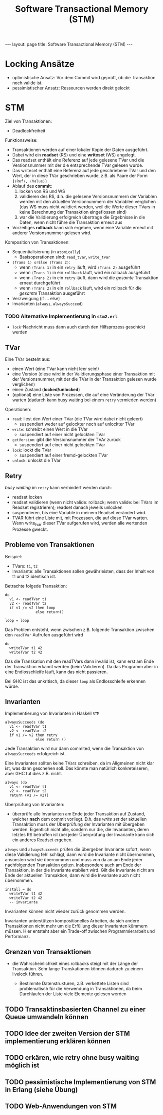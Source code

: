 #+TITLE: Software Transactional Memory (STM)
#+STARTUP: content
#+STARTUP: latexpreview
#+STARTUP: inlineimages
#+OPTIONS: toc:nil
#+BEGIN_HTML
---
layout: page
title: Software Transactional Memory (STM)
---
#+END_HTML

* Locking Ansätze

- optimistische Ansatz: Vor dem Commit wird geprüft, ob die Transaktion noch valide ist.
- pessimistischer Ansatz: Ressourcen werden direkt gelockt

* STM

Ziel von Transaktionen:

- Deadlockfreiheit

Funktionsweise:

- Transaktionen werden auf einer lokaler Kopie der Daten ausgeführt.
- Dabei wird ein *readset* (RS) und eine *writeset* (WS) angelegt.
- Das readset enthält eine Referenz auf jede gelesene TVar und die
  Versionsnummer mit der die entsprechende TVar gelesen wurde.
- Das writeset enthält eine Referenz auf jede geschriebene TVar und
  den Wert, der in diese TVar geschrieben wurde, z.B. als Paare der
  Form ={⟨Ref⟩, ⟨Value⟩}=
- Ablauf des *commit*:
  1. locken von RS und WS
  2. validieren des RS, d.h. die gelesene Versionsnummern der
     Variablen werden mit den aktuellen Versionnummern der Variablen
     verglichen (das WS muss nicht validiert werden, weil die
     Werte dieser TVars in keine Berechnung der Transaktion
     eingeflossen sind)
  3. war die Validierung erfolgreich übertrage die Ergebnisse in die
     Daten, wenn nicht führe die Transaktion erneut aus
- Vorzeitiges *rollback* kann sich ergeben, wenn eine Variable erneut
  mit anderer Versionsnummer gelesen wird.

Komposition von Transaktionen:

- Sequentialisierung (in =atomically=)
  - Basisoperationen sind: =read_tvar=, =write_tvar=
- =⟨Trans 1⟩ orElse ⟨Trans 2⟩=:
  - wenn =⟨Trans 1⟩= in ein =retry= läuft, wird =⟨Trans 2⟩= ausgeführt
  - wenn =⟨Trans 1⟩= in ein =rollback= läuft, wird ein rollback ausgeführt
  - wenn =⟨Trans 2⟩= in ein =retry= läuft, dann wird die /gesamte/
    Transaktion erneut durchgeführt
  - wenn =⟨Trans 2⟩= in ein =rollback= läuft, wird ein rollback für die
    /gesamte/ Transaktion ausgeführt
- Verzweigung (if ... else)
- Invarianten (=always=, =alwaysSucceed=)

*** TODO Alternative Implementierung in =stm2.erl=

- =lock=-Nachricht muss dann auch durch den Hilfsprozess geschickt werden

** TVar

Eine TVar besteht aus:

- einen Wert (eine TVar kann nicht leer sein!)
- eine Version (diese wird in der Validierungsphase einer Transaktion
  mit der Versionsnummer, mit der die TVar in der Transaktion gelesen
  wurde verglichen)
- einen Zustand (*locked/unlocked*)
- (optional) eine Liste von Prozessen, die auf eine Veränderung der
  TVar warten (dadurch kann busy waiting bei einem =retry= vermieden
  werden)

Operationen:

- =read=: liest den Wert einer TVar (die TVar wird dabei nicht geleert)
  - suspendiert weder auf gelockter noch auf unlockter TVar
- =write=: schreibt einen Wert in die TVar
  - suspendiert auf einer nicht gelockten TVar
- =getVersion=: gibt die Versionsnummer der TVAr zurück
  - suspendiert auf einer nicht gelockten TVar
- =lock=: lockt die TVar
  - suspendiert auf einer fremd-gelockten TVar
- =unlock=: unlockt die TVar

** Retry

/busy waiting/ im =retry= kann verhindert werden durch: 

- readset locken 
- readset validieren (wenn nicht valide: rollback; wenn valide: bei
  TVars im Readset registrieren); readset danach jeweils unlocken
- suspendieren, bis eine Variable in meinem Readset verändert wird. 
- TVAR führt eine Liste mit, mit Prozessen, die auf diese TVar warten.
  Wenn write_tvar dieser TVar aufgerufen wird, werden alle wertenden
  Prozesse gweckt.

** Probleme von Transaktionen

Beispiel:

- TVars: =t1=, =t2=
- Invariante: alle Transaktionen sollen gewährleisten, dass der Inhalt
  von t1 und t2 identisch ist.

Betrachte folgede Transaktion:

#+BEGIN_EXAMPLE
    do
      v1 <- readTVar t1
      v2 <- readTVar t2
      if v1 /= v2 then loop
                  else return()

    loop = loop
#+END_EXAMPLE

Das Problem entsteht, wenn zwischen z.B. folgende Transaktion zwischen
den =readTVar= Aufrufen ausgeführt wird

#+BEGIN_EXAMPLE
    do
      writeTVar t1 42
      writeTVar t2 42
#+END_EXAMPLE

Das die Transkation mit den readTVars dann invalid ist, kann erst am
Ende der Transaktion erkannt werden (beim Validieren). Da das Programm
aber in eine Endlosschleife läuft, kann das nicht passieren.

Bei GHC ist das unkritisch, da dieser =loop= als Endlosschleife erkennen
würde.

** Invarianten

Implementierung von Invarianten in Haskell =STM=

#+BEGIN_EXAMPLE
    alwaysSucceeds (do
      v1 <- readTVar t1
      v2 <- readTVar t2
      if v1 /= v2 then retry
                  else return ()
#+END_EXAMPLE

Jede Transaktion wird nur dann commited, wenn die Transaktion von
=alwaysSucceeds= erfolgreich ist.

Eine Invarianten sollten keine TVars schreiben, da im Allgmeinen nicht
klar ist, was dann geschehen soll. Das könnte man natürlich konkreteiseren, aber GHC tut dies z.B. nicht.

#+BEGIN_EXAMPLE
    always (do
      v1 <- readTVar t1
      v2 <- readTVar t2
      return (v1 /= v2))
#+END_EXAMPLE

Überprüfung von Invarianten:

-  überprüfe alle Invarianten am Ende jeder Transaktion auf Zustand,
   welcher *nach* dem commit vorliegt. D.h. das /write set/ der
   aktuellen Transaktion muss der Überprüfung der Invarianten mit
   übergeben werden. Eigentlich nicht alle, sondern nur die, die
   Invarianten, deren letztes RS betroffen ist (bei jeder Überprüfung
   der Invariante kann sich ein anderes Readset ergeben.

=always= und =alwaysSucceeds= prüfen die übergeben Invariante sofort,
wenn diese Validierung fehl schlägt, dann wird die Invariante nicht
übernommen, ansonsten wird sie übernommen und muss von da an am Ende
jeder nachfolgenden Transaktion gelten. Insbesondere auch am Ende der
Transaktion, in der die Invariante etabliert wird. Gilt die Invariante
nicht am Ende der aktuellen Transaktion, dann wird die Invariante auch
nicht übernommen.

#+BEGIN_EXAMPLE
    install = do
      writeTVar t1 42
      writeTVar t2 42
      -- invariante
#+END_EXAMPLE

Invarianten können nicht wieder zurück genommen werden.

Invarianten unterstützen kompositionelles Arbeiten, da sich andere
Transaktionen nicht mehr um die Erfüllung dieser Invarianten kümmern
müssen. Hier entsteht aber ein Trade-off zwischen Programmierarbeit und
Performanz.

** Grenzen von Transaktionen

-  die Wahrscheinlichkeit eines rollbacks steigt mit der Länge der
   Transaktion. Sehr lange Transkationen können dadurch zu einem
   livelock führen.

   -  Bestimmte Datenstrukturen, z.B. verkettete Listen sind
      problematisch für die Verwendung in Transaktionen, da beim
      Durchlaufen der Liste viele Elemente gelesen werden




** TODO Transaktinsbasierten Channel zu einer Queue umwandeln können

** TODO Idee der zweiten Version der STM implementierung erklären können

** TODO erkären, wie retry ohne busy waiting möglich ist

** TODO pessimistische Implementierung von STM in Erlang (siehe Übung)

** TODO Web-Anwendungen von STM
